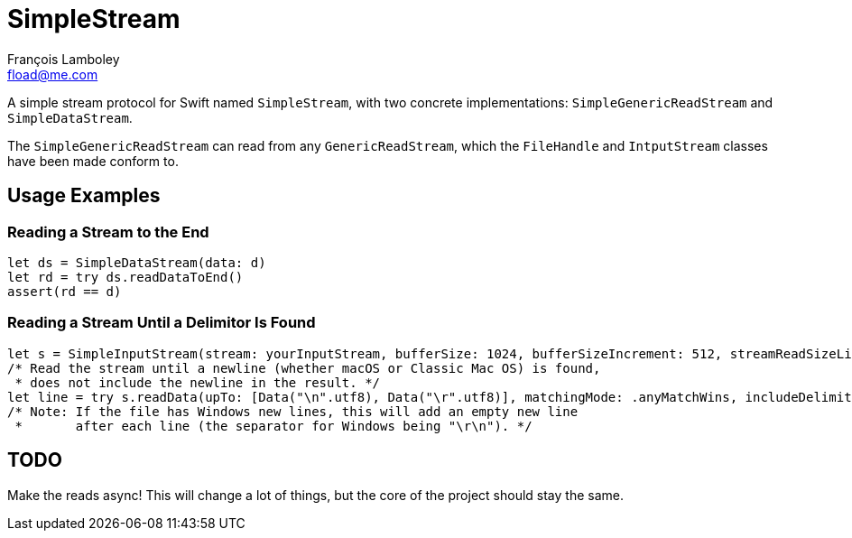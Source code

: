 = SimpleStream
François Lamboley <fload@me.com>

A simple stream protocol for Swift named `SimpleStream`, with two concrete implementations:
`SimpleGenericReadStream` and `SimpleDataStream`.

The `SimpleGenericReadStream` can read from any `GenericReadStream`, which the
`FileHandle` and `IntputStream` classes have been made conform to.

== Usage Examples
=== Reading a Stream to the End
[source,swift]
----
let ds = SimpleDataStream(data: d)
let rd = try ds.readDataToEnd()
assert(rd == d)
----

### Reading a Stream Until a Delimitor Is Found
[source,swift]
----
let s = SimpleInputStream(stream: yourInputStream, bufferSize: 1024, bufferSizeIncrement: 512, streamReadSizeLimit: nil)
/* Read the stream until a newline (whether macOS or Classic Mac OS) is found,
 * does not include the newline in the result. */
let line = try s.readData(upTo: [Data("\n".utf8), Data("\r".utf8)], matchingMode: .anyMatchWins, includeDelimiter: false).data
/* Note: If the file has Windows new lines, this will add an empty new line
 *       after each line (the separator for Windows being "\r\n"). */
----

== TODO
Make the reads async! This will change a lot of things, but the core of the project should stay the same.
